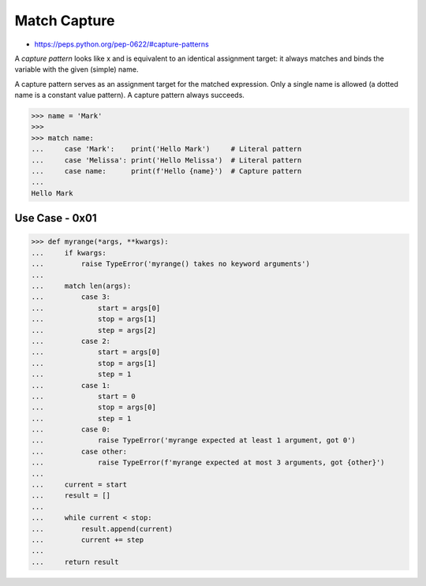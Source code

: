 Match Capture
=============
* https://peps.python.org/pep-0622/#capture-patterns

A `capture pattern` looks like x and is equivalent to an identical
assignment target: it always matches and binds the variable with the
given (simple) name.

A capture pattern serves as an assignment target for the matched expression.
Only a single name is allowed (a dotted name is a constant value pattern).
A capture pattern always succeeds.

>>> name = 'Mark'
>>>
>>> match name:
...     case 'Mark':    print('Hello Mark')     # Literal pattern
...     case 'Melissa': print('Hello Melissa')  # Literal pattern
...     case name:      print(f'Hello {name}')  # Capture pattern
...
Hello Mark


Use Case - 0x01
---------------
>>> def myrange(*args, **kwargs):
...     if kwargs:
...         raise TypeError('myrange() takes no keyword arguments')
...
...     match len(args):
...         case 3:
...             start = args[0]
...             stop = args[1]
...             step = args[2]
...         case 2:
...             start = args[0]
...             stop = args[1]
...             step = 1
...         case 1:
...             start = 0
...             stop = args[0]
...             step = 1
...         case 0:
...             raise TypeError('myrange expected at least 1 argument, got 0')
...         case other:
...             raise TypeError(f'myrange expected at most 3 arguments, got {other}')
...
...     current = start
...     result = []
...
...     while current < stop:
...         result.append(current)
...         current += step
...
...     return result
